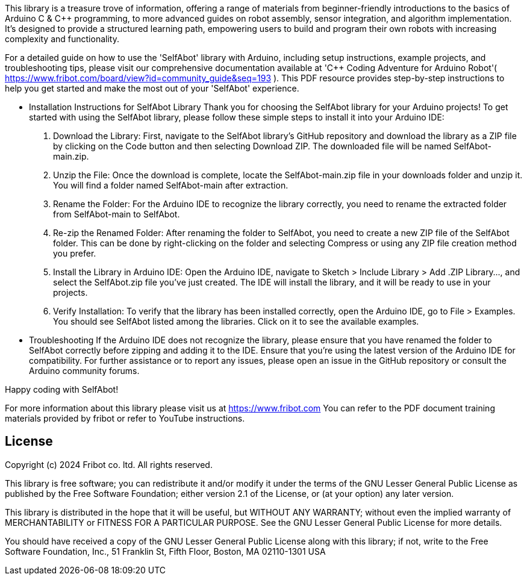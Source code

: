:repository-owner: wookjin-chung
:repository-name: SelfAbot

This library is a treasure trove of information, 
offering a range of materials from beginner-friendly introductions 
to the basics of Arduino C & C++ programming, to more advanced guides 
on robot assembly, sensor integration, and algorithm implementation. 
It's designed to provide a structured learning path, empowering users 
to build and program their own robots with increasing complexity and functionality.

For a detailed guide on how to use the 'SelfAbot' library with Arduino, including setup instructions, example projects, and troubleshooting tips, please visit our comprehensive documentation available at 'C++ Coding Adventure for Arduino Robot'( https://www.fribot.com/board/view?id=community_guide&seq=193 ). This PDF resource provides step-by-step instructions to help you get started and make the most out of your 'SelfAbot' experience.

** Installation Instructions for SelfAbot Library
Thank you for choosing the SelfAbot library for your Arduino projects! To get started with using the SelfAbot library, please follow these simple steps to install it into your Arduino IDE:

1. Download the Library: First, navigate to the SelfAbot library's GitHub repository and download the library as a ZIP file by clicking on the Code button and then selecting Download ZIP. The downloaded file will be named SelfAbot-main.zip.

2. Unzip the File: Once the download is complete, locate the SelfAbot-main.zip file in your downloads folder and unzip it. You will find a folder named SelfAbot-main after extraction.

3. Rename the Folder: For the Arduino IDE to recognize the library correctly, you need to rename the extracted folder from SelfAbot-main to SelfAbot.

4. Re-zip the Renamed Folder: After renaming the folder to SelfAbot, you need to create a new ZIP file of the SelfAbot folder. This can be done by right-clicking on the folder and selecting Compress or using any ZIP file creation method you prefer.

5. Install the Library in Arduino IDE: Open the Arduino IDE, navigate to Sketch > Include Library > Add .ZIP Library..., and select the SelfAbot.zip file you've just created. The IDE will install the library, and it will be ready to use in your projects.

6. Verify Installation: To verify that the library has been installed correctly, open the Arduino IDE, go to File > Examples. You should see SelfAbot listed among the libraries. Click on it to see the available examples.

** Troubleshooting
If the Arduino IDE does not recognize the library, please ensure that you have renamed the folder to SelfAbot correctly before zipping and adding it to the IDE.
Ensure that you're using the latest version of the Arduino IDE for compatibility.
For further assistance or to report any issues, please open an issue in the GitHub repository or consult the Arduino community forums.

Happy coding with SelfAbot!

For more information about this library please visit us at https://www.fribot.com
You can refer to the PDF document training materials provided by fribot or refer to YouTube instructions.

== License ==

Copyright (c) 2024 Fribot co. ltd. All rights reserved.

This library is free software; you can redistribute it and/or
modify it under the terms of the GNU Lesser General Public
License as published by the Free Software Foundation; either
version 2.1 of the License, or (at your option) any later version.

This library is distributed in the hope that it will be useful,
but WITHOUT ANY WARRANTY; without even the implied warranty of
MERCHANTABILITY or FITNESS FOR A PARTICULAR PURPOSE. See the GNU
Lesser General Public License for more details.

You should have received a copy of the GNU Lesser General Public
License along with this library; if not, write to the Free Software
Foundation, Inc., 51 Franklin St, Fifth Floor, Boston, MA 02110-1301 USA

